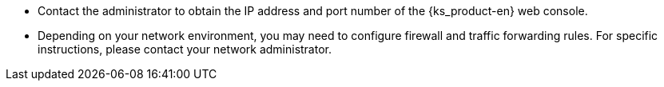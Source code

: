 // :ks_include_id: b7d4651227e646b1b025777d274f6c4a
* Contact the administrator to obtain the IP address and port number of the {ks_product-en} web console.

* Depending on your network environment, you may need to configure firewall and traffic forwarding rules. For specific instructions, please contact your network administrator.